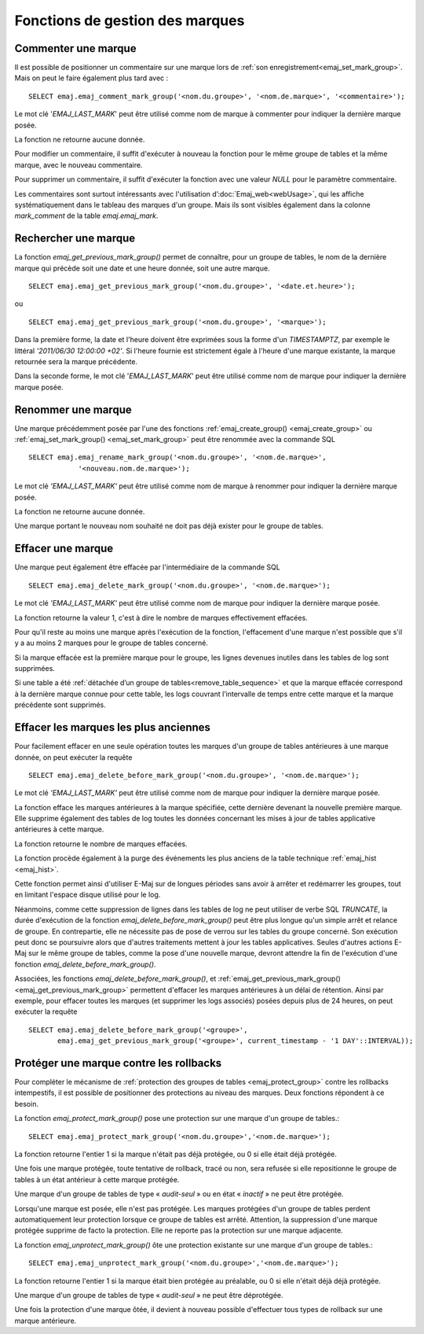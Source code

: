 Fonctions de gestion des marques
================================

.. _emaj_comment_mark_group:

Commenter une marque
--------------------

Il est possible de positionner un commentaire sur une marque lors de :ref:`son enregistrement<emaj_set_mark_group>`. Mais on peut le faire également plus tard avec : ::

   SELECT emaj.emaj_comment_mark_group('<nom.du.groupe>', '<nom.de.marque>', '<commentaire>');

Le mot clé '*EMAJ_LAST_MARK*' peut être utilisé comme nom de marque à commenter pour indiquer la dernière marque posée.

La fonction ne retourne aucune donnée.

Pour modifier un commentaire, il suffit d'exécuter à nouveau la fonction pour le même groupe de tables et la même marque, avec le nouveau commentaire.

Pour supprimer un commentaire, il suffit d'exécuter la fonction avec une valeur *NULL* pour le paramètre commentaire.

Les commentaires sont surtout intéressants avec l'utilisation d’:doc:`Emaj_web<webUsage>`, qui les affiche systématiquement dans le tableau des marques d'un groupe. Mais ils sont visibles également dans la colonne *mark_comment* de la table *emaj.emaj_mark*.

.. _emaj_get_previous_mark_group:

Rechercher une marque
---------------------

La fonction *emaj_get_previous_mark_group()* permet de connaître, pour un groupe de tables, le nom de la dernière marque qui précède soit une date et une heure donnée, soit une autre marque. ::

   SELECT emaj.emaj_get_previous_mark_group('<nom.du.groupe>', '<date.et.heure>');

ou ::

   SELECT emaj.emaj_get_previous_mark_group('<nom.du.groupe>', '<marque>');

Dans la première forme, la date et l'heure doivent être exprimées sous la forme d'un *TIMESTAMPTZ*, par exemple le littéral *'2011/06/30 12:00:00 +02'*. Si l'heure fournie est strictement égale à l'heure d'une marque existante, la marque retournée sera la marque précédente.

Dans la seconde forme, le mot clé '*EMAJ_LAST_MARK*' peut être utilisé comme nom de marque pour indiquer la dernière marque posée.

.. _emaj_rename_mark_group:

Renommer une marque
-------------------

Une marque précédemment posée par l'une des fonctions :ref:`emaj_create_group() <emaj_create_group>` ou :ref:`emaj_set_mark_group() <emaj_set_mark_group>` peut être renommée avec la commande SQL ::

   SELECT emaj.emaj_rename_mark_group('<nom.du.groupe>', '<nom.de.marque>',
               '<nouveau.nom.de.marque>');

Le mot clé *'EMAJ_LAST_MARK'* peut être utilisé comme nom de marque à renommer pour indiquer la dernière marque posée.

La fonction ne retourne aucune donnée.

Une marque portant le nouveau nom souhaité ne doit pas déjà exister pour le groupe de tables.

.. _emaj_delete_mark_group:

Effacer une marque
------------------

Une marque peut également être effacée par l'intermédiaire de la commande SQL ::

   SELECT emaj.emaj_delete_mark_group('<nom.du.groupe>', '<nom.de.marque>');

Le mot clé *'EMAJ_LAST_MARK'* peut être utilisé comme nom de marque pour indiquer la dernière marque posée.

La fonction retourne la valeur 1, c'est à dire le nombre de marques effectivement effacées.

Pour qu'il reste au moins une marque après l'exécution de la fonction, l'effacement d'une marque n'est possible que s'il y a au moins 2 marques pour le groupe de tables concerné. 

Si la marque effacée est la première marque pour le groupe, les lignes devenues inutiles dans les tables de log sont supprimées.

Si une table a été :ref:`détachée d’un groupe de tables<remove_table_sequence>` et que la marque effacée correspond à la dernière marque connue pour cette table, les logs couvrant l’intervalle de temps entre cette marque et la marque précédente sont supprimés.


.. _emaj_delete_before_mark_group:

Effacer les marques les plus anciennes
--------------------------------------

Pour facilement effacer en une seule opération toutes les marques d'un groupe de tables antérieures à une marque donnée, on peut exécuter la requête ::

   SELECT emaj.emaj_delete_before_mark_group('<nom.du.groupe>', '<nom.de.marque>');

Le mot clé *'EMAJ_LAST_MARK'* peut être utilisé comme nom de marque pour indiquer la dernière marque posée.

La fonction efface les marques antérieures à la marque spécifiée, cette dernière devenant la nouvelle première marque. Elle supprime également des tables de log toutes les données concernant les mises à jour de tables applicative antérieures à cette marque.

La fonction retourne le nombre de marques effacées.

La fonction procède également à la purge des événements les plus anciens de la table technique :ref:`emaj_hist <emaj_hist>`.

Cette fonction permet ainsi d'utiliser E-Maj sur de longues périodes sans avoir à arrêter et redémarrer les groupes, tout en limitant l'espace disque utilisé pour le log. 

Néanmoins, comme cette suppression de lignes dans les tables de log ne peut utiliser de verbe SQL *TRUNCATE*, la durée d'exécution de la fonction *emaj_delete_before_mark_group()* peut être plus longue qu'un simple arrêt et relance de groupe. En contrepartie, elle ne nécessite pas de pose de verrou sur les tables du groupe concerné. Son exécution peut donc se poursuivre alors que d'autres traitements mettent à jour les tables applicatives. Seules d'autres actions E-Maj sur le même groupe de tables, comme la pose d'une nouvelle marque, devront attendre la fin de l'exécution d'une fonction *emaj_delete_before_mark_group()*.

Associées, les fonctions *emaj_delete_before_mark_group()*, et :ref:`emaj_get_previous_mark_group() <emaj_get_previous_mark_group>` permettent d'effacer les marques antérieures à un délai de rétention. Ainsi par exemple, pour effacer toutes les marques (et supprimer les logs associés) posées depuis plus de 24 heures, on peut exécuter la requête ::

   SELECT emaj.emaj_delete_before_mark_group('<groupe>', 
          emaj.emaj_get_previous_mark_group('<groupe>', current_timestamp - '1 DAY'::INTERVAL));

.. _emaj_protect_mark_group:
.. _emaj_unprotect_mark_group:

Protéger une marque contre les rollbacks
----------------------------------------

Pour compléter le mécanisme de :ref:`protection des groupes de tables <emaj_protect_group>` contre les rollbacks intempestifs, il est possible de positionner des protections au niveau des marques. Deux fonctions répondent à ce besoin.

La fonction *emaj_protect_mark_group()* pose une protection sur une marque d'un groupe de tables.::

   SELECT emaj.emaj_protect_mark_group('<nom.du.groupe>','<nom.de.marque>');

La fonction retourne l'entier 1 si la marque n'était pas déjà protégée, ou 0 si elle était déjà protégée.

Une fois une marque protégée, toute tentative de rollback, tracé ou non, sera refusée si elle repositionne le groupe de tables à un état antérieur à cette marque protégée.

Une marque d'un groupe de tables de type « *audit-seul* » ou en état « *inactif* » ne peut être protégée.

Lorsqu'une marque est posée, elle n'est pas protégée. Les marques protégées d'un groupe de tables perdent automatiquement leur protection lorsque ce groupe de tables est arrêté. Attention, la suppression d'une marque protégée supprime de facto la protection. Elle ne reporte pas la protection sur une marque adjacente.

La fonction *emaj_unprotect_mark_group()* ôte une protection existante sur une marque d'un groupe de tables.::

   SELECT emaj.emaj_unprotect_mark_group('<nom.du.groupe>','<nom.de.marque>');

La fonction retourne l'entier 1 si la marque était bien protégée au préalable, ou 0 si elle n'était déjà déjà protégée.

Une marque d'un groupe de tables de type « *audit-seul* » ne peut être déprotégée.

Une fois la protection d'une marque ôtée, il devient à nouveau possible d'effectuer tous types de rollback sur une marque antérieure.

